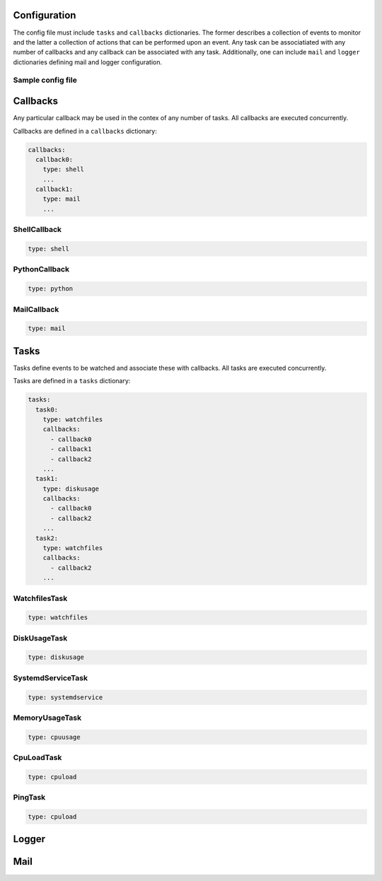 Configuration
=============

The config file must include ``tasks`` and ``callbacks`` dictionaries.
The former describes a collection of events to monitor and the latter a
collection of actions that can be performed upon an event. Any task can
be associatiated with any number of callbacks and any callback can be
associated with any task. Additionally, one can include ``mail`` and
``logger`` dictionaries defining mail and logger configuration.

Sample config file
------------------

.. code-block:: yaml
    :caption: ~/.config/yasmon/config.yaml

    ---
    tasks:
      task0:
        type: watchfiles
        change: deleted
        callbacks:
          - callback0
        paths:
          - /some/path/to/directory/
      task1:
        type: watchfiles
        change: modified
        callbacks:
          - callback1
          - callback2
        paths:
          - /some/path/to/file1
      task2:
        type: watchfiles
        change: deleted
        callbacks:
          - callback2
        paths:
          - /some/path/to/file2
    callbacks:
      callback0:
        type: shell
        command:  sleep 3; echo 'callback0 done'
      callback1:
        type: shell
        command:  sleep 6; echo 'callback1 done'
      callback2:
        type: shell
        command: sleep 3; echo 'callback2  done'

Callbacks
=========

Any particular callback may be used in the contex of any number of tasks.
All callbacks are executed concurrently.

Callbacks are defined in a ``callbacks`` dictionary:

.. code-block:: yaml

  callbacks:
    callback0:
      type: shell
      ...
    callback1:
      type: mail
      ...
  

ShellCallback
-------------

.. code-block:: yaml

  type: shell

PythonCallback
--------------

.. code-block:: yaml

  type: python

MailCallback
------------
.. code-block:: yaml

  type: mail



Tasks
=====

Tasks define events to be watched and associate these with callbacks.
All tasks are executed concurrently.

Tasks are defined in a ``tasks`` dictionary:

.. code-block:: yaml

  tasks:
    task0:
      type: watchfiles
      callbacks:
        - callback0
        - callback1
        - callback2
      ...
    task1:
      type: diskusage
      callbacks:
        - callback0
        - callback2
      ...
    task2:
      type: watchfiles
      callbacks:
        - callback2
      ...
  

WatchfilesTask
--------------

.. code-block:: yaml

  type: watchfiles


DiskUsageTask
-------------

.. code-block:: yaml

  type: diskusage


SystemdServiceTask
------------------

.. code-block:: yaml

  type: systemdservice


MemoryUsageTask
---------------

.. code-block:: yaml

  type: cpuusage


CpuLoadTask
-----------

.. code-block:: yaml

  type: cpuload


PingTask
-----------

.. code-block:: yaml

  type: cpuload


Logger
======


Mail
====